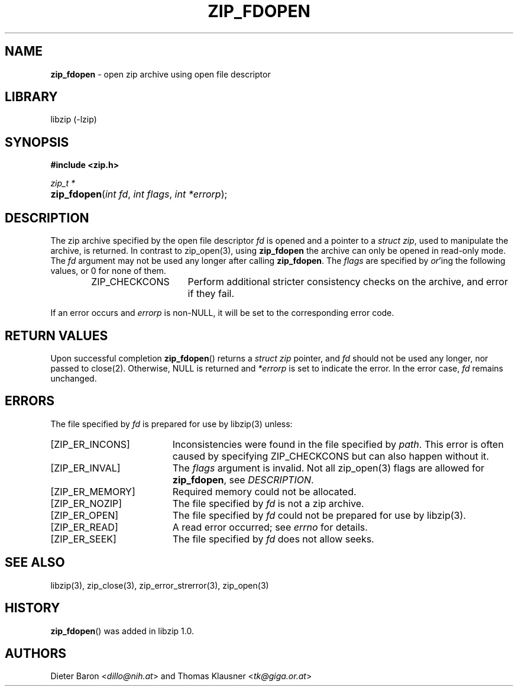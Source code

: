 .\" Automatically generated from an mdoc input file.  Do not edit.
.\" zip_fdopen.mdoc -- open zip archive using existing file descriptor
.\" Copyright (C) 2009-2019 Dieter Baron and Thomas Klausner
.\"
.\" This file is part of libzip, a library to manipulate ZIP archives.
.\" The authors can be contacted at <libzip@nih.at>
.\"
.\" Redistribution and use in source and binary forms, with or without
.\" modification, are permitted provided that the following conditions
.\" are met:
.\" 1. Redistributions of source code must retain the above copyright
.\"    notice, this list of conditions and the following disclaimer.
.\" 2. Redistributions in binary form must reproduce the above copyright
.\"    notice, this list of conditions and the following disclaimer in
.\"    the documentation and/or other materials provided with the
.\"    distribution.
.\" 3. The names of the authors may not be used to endorse or promote
.\"    products derived from this software without specific prior
.\"    written permission.
.\"
.\" THIS SOFTWARE IS PROVIDED BY THE AUTHORS ``AS IS'' AND ANY EXPRESS
.\" OR IMPLIED WARRANTIES, INCLUDING, BUT NOT LIMITED TO, THE IMPLIED
.\" WARRANTIES OF MERCHANTABILITY AND FITNESS FOR A PARTICULAR PURPOSE
.\" ARE DISCLAIMED.  IN NO EVENT SHALL THE AUTHORS BE LIABLE FOR ANY
.\" DIRECT, INDIRECT, INCIDENTAL, SPECIAL, EXEMPLARY, OR CONSEQUENTIAL
.\" DAMAGES (INCLUDING, BUT NOT LIMITED TO, PROCUREMENT OF SUBSTITUTE
.\" GOODS OR SERVICES; LOSS OF USE, DATA, OR PROFITS; OR BUSINESS
.\" INTERRUPTION) HOWEVER CAUSED AND ON ANY THEORY OF LIABILITY, WHETHER
.\" IN CONTRACT, STRICT LIABILITY, OR TORT (INCLUDING NEGLIGENCE OR
.\" OTHERWISE) ARISING IN ANY WAY OUT OF THE USE OF THIS SOFTWARE, EVEN
.\" IF ADVISED OF THE POSSIBILITY OF SUCH DAMAGE.
.\"
.TH "ZIP_FDOPEN" "3" "December 18, 2017" "NiH" "Library Functions Manual"
.nh
.if n .ad l
.SH "NAME"
\fBzip_fdopen\fR
\- open zip archive using open file descriptor
.SH "LIBRARY"
libzip (-lzip)
.SH "SYNOPSIS"
\fB#include <zip.h>\fR
.sp
\fIzip_t *\fR
.br
.PD 0
.HP 4n
\fBzip_fdopen\fR(\fIint\ fd\fR, \fIint\ flags\fR, \fIint\ *errorp\fR);
.PD
.SH "DESCRIPTION"
The zip archive specified by the open file descriptor
\fIfd\fR
is opened and a pointer to a
\fIstruct zip\fR,
used to manipulate the archive, is returned.
In contrast to
zip_open(3),
using
\fBzip_fdopen\fR
the archive can only be opened in read-only mode.
The
\fIfd\fR
argument may not be used any longer after calling
\fBzip_fdopen\fR.
The
\fIflags\fR
are specified by
\fIor\fR'ing
the following values, or 0 for none of them.
.RS 6n
.TP 15n
\fRZIP_CHECKCONS\fR
Perform additional stricter consistency checks on the archive, and
error if they fail.
.RE
.PP
If an error occurs and
\fIerrorp\fR
is
non-\fRNULL\fR,
it will be set to the corresponding error code.
.SH "RETURN VALUES"
Upon successful completion
\fBzip_fdopen\fR()
returns a
\fIstruct zip\fR
pointer, and
\fIfd\fR
should not be used any longer, nor passed to
close(2).
Otherwise,
\fRNULL\fR
is returned and
\fI*errorp\fR
is set to indicate the error.
In the error case,
\fIfd\fR
remains unchanged.
.SH "ERRORS"
The file specified by
\fIfd\fR
is prepared for use by
libzip(3)
unless:
.TP 19n
[\fRZIP_ER_INCONS\fR]
Inconsistencies were found in the file specified by
\fIpath\fR.
This error is often caused by specifying
\fRZIP_CHECKCONS\fR
but can also happen without it.
.TP 19n
[\fRZIP_ER_INVAL\fR]
The
\fIflags\fR
argument is invalid.
Not all
zip_open(3)
flags are allowed for
\fBzip_fdopen\fR,
see
\fIDESCRIPTION\fR.
.TP 19n
[\fRZIP_ER_MEMORY\fR]
Required memory could not be allocated.
.TP 19n
[\fRZIP_ER_NOZIP\fR]
The file specified by
\fIfd\fR
is not a zip archive.
.TP 19n
[\fRZIP_ER_OPEN\fR]
The file specified by
\fIfd\fR
could not be prepared for use by
libzip(3).
.TP 19n
[\fRZIP_ER_READ\fR]
A read error occurred; see
\fIerrno\fR
for details.
.TP 19n
[\fRZIP_ER_SEEK\fR]
The file specified by
\fIfd\fR
does not allow seeks.
.SH "SEE ALSO"
libzip(3),
zip_close(3),
zip_error_strerror(3),
zip_open(3)
.SH "HISTORY"
\fBzip_fdopen\fR()
was added in libzip 1.0.
.SH "AUTHORS"
Dieter Baron <\fIdillo@nih.at\fR>
and
Thomas Klausner <\fItk@giga.or.at\fR>
